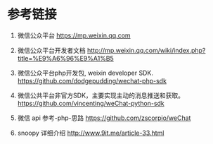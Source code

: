 * 参考链接

1. 微信公众平台
   https://mp.weixin.qq.com
2. 微信公众平台开发者文档
   http://mp.weixin.qq.com/wiki/index.php?title=%E9%A6%96%E9%A1%B5

3. 微信公众平台php开发包, weixin developer SDK.
   https://github.com/dodgepudding/wechat-php-sdk
4. 微信公共平台非官方SDK，主要实现主动的消息推送和获取。
   https://github.com/vincenting/weChat-python-sdk
5. 微信 api 参考-php-思路
   https://github.com/zscorpio/weChat

6. snoopy 详细介绍
   http://www.9it.me/article-33.html
